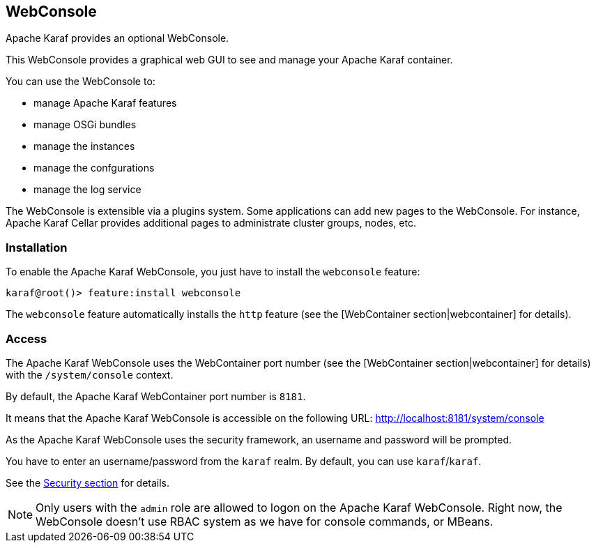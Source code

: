//
// Licensed under the Apache License, Version 2.0 (the "License");
// you may not use this file except in compliance with the License.
// You may obtain a copy of the License at
//
//      http://www.apache.org/licenses/LICENSE-2.0
//
// Unless required by applicable law or agreed to in writing, software
// distributed under the License is distributed on an "AS IS" BASIS,
// WITHOUT WARRANTIES OR CONDITIONS OF ANY KIND, either express or implied.
// See the License for the specific language governing permissions and
// limitations under the License.
//

== WebConsole

Apache Karaf provides an optional WebConsole.

This WebConsole provides a graphical web GUI to see and manage your Apache Karaf container.

You can use the WebConsole to:

* manage Apache Karaf features
* manage OSGi bundles
* manage the instances
* manage the confgurations
* manage the log service

The WebConsole is extensible via a plugins system. Some applications can add new pages to the WebConsole.
For instance, Apache Karaf Cellar provides additional pages to administrate cluster groups, nodes, etc.

=== Installation

To enable the Apache Karaf WebConsole, you just have to install the `webconsole` feature:

----
karaf@root()> feature:install webconsole
----

The `webconsole` feature automatically installs the `http` feature (see the [WebContainer section|webcontainer] for details).

=== Access

The Apache Karaf WebConsole uses the WebContainer port number (see the [WebContainer section|webcontainer] for details)
with the `/system/console` context.

By default, the Apache Karaf WebContainer port number is `8181`.

It means that the Apache Karaf WebConsole is accessible on the following URL: http://localhost:8181/system/console

As the Apache Karaf WebConsole uses the security framework, an username and password will be prompted.

You have to enter an username/password from the `karaf` realm. By default, you can use `karaf`/`karaf`.

See the link:security[Security section] for details.

[NOTE]
====
Only users with the `admin` role are allowed to logon on the Apache Karaf WebConsole.
Right now, the WebConsole doesn't use RBAC system as we have for console commands, or MBeans.
====